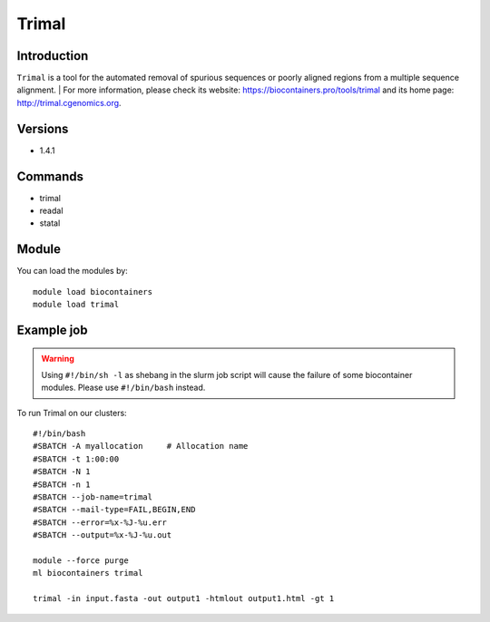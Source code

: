.. _backbone-label:

Trimal
==============================

Introduction
~~~~~~~~
``Trimal`` is a tool for the automated removal of spurious sequences or poorly aligned regions from a multiple sequence alignment. | For more information, please check its website: https://biocontainers.pro/tools/trimal and its home page: http://trimal.cgenomics.org.

Versions
~~~~~~~~
- 1.4.1

Commands
~~~~~~~
- trimal
- readal
- statal

Module
~~~~~~~~
You can load the modules by::
    
    module load biocontainers
    module load trimal

Example job
~~~~~
.. warning::
    Using ``#!/bin/sh -l`` as shebang in the slurm job script will cause the failure of some biocontainer modules. Please use ``#!/bin/bash`` instead.

To run Trimal on our clusters::

    #!/bin/bash
    #SBATCH -A myallocation     # Allocation name 
    #SBATCH -t 1:00:00
    #SBATCH -N 1
    #SBATCH -n 1
    #SBATCH --job-name=trimal
    #SBATCH --mail-type=FAIL,BEGIN,END
    #SBATCH --error=%x-%J-%u.err
    #SBATCH --output=%x-%J-%u.out

    module --force purge
    ml biocontainers trimal

    trimal -in input.fasta -out output1 -htmlout output1.html -gt 1
